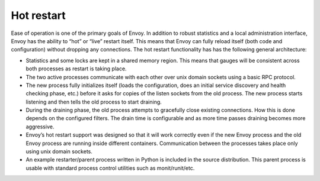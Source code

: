 Hot restart
===========

Ease of operation is one of the primary goals of Envoy. In addition to robust statistics and a local
administration interface, Envoy has the ability to “hot” or “live” restart itself. This means that
Envoy can fully reload itself (both code and configuration) without dropping any connections. The
hot restart functionality has has the following general architecture:

* Statistics and some locks are kept in a shared memory region. This means that gauges will be
  consistent across both processes as restart is taking place.
* The two active processes communicate with each other over unix domain sockets using a basic RPC
  protocol.
* The new process fully initializes itself (loads the configuration, does an initial service
  discovery and health checking phase, etc.) before it asks for copies of the listen sockets from
  the old process. The new process starts listening and then tells the old process to start 
  draining.
* During the draining phase, the old process attempts to gracefully close existing connections. How
  this is done depends on the configured filters. The drain time is configurable and as more time
  passes draining becomes more aggressive.
* Envoy’s hot restart support was designed so that it will work correctly even if the new Envoy
  process and the old Envoy process are running inside different containers. Communication between
  the processes takes place only using unix domain sockets.
* An example restarter/parent process written in Python is included in the source distribution. This
  parent process is usable with standard process control utilities such as monit/runit/etc.
